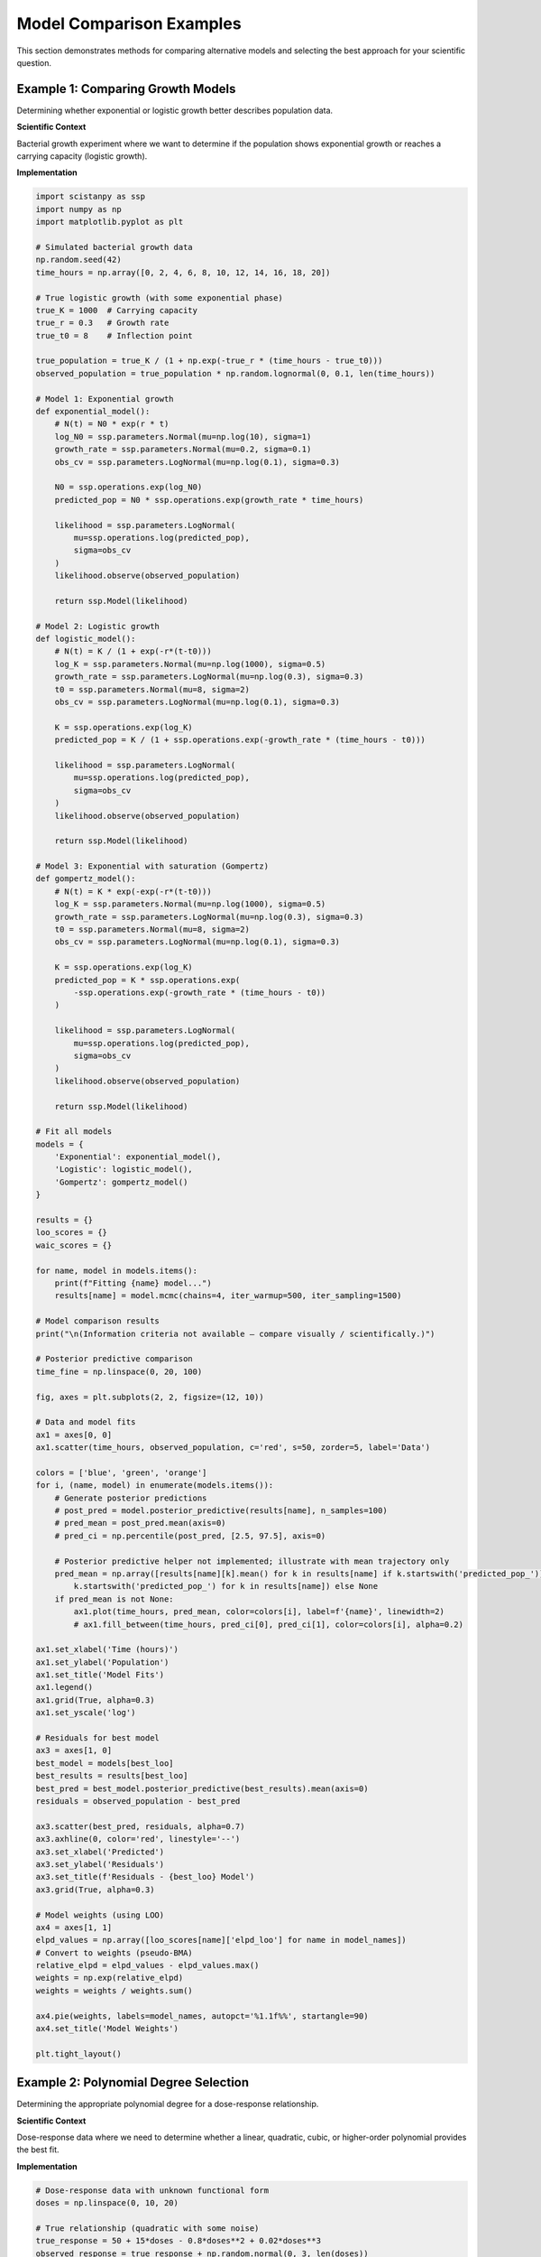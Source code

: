 Model Comparison Examples
=========================

This section demonstrates methods for comparing alternative models and selecting the best approach for your scientific question.

Example 1: Comparing Growth Models
----------------------------------

Determining whether exponential or logistic growth better describes population data.

**Scientific Context**

Bacterial growth experiment where we want to determine if the population shows exponential growth or reaches a carrying capacity (logistic growth).

**Implementation**

.. code-block:: python

   import scistanpy as ssp
   import numpy as np
   import matplotlib.pyplot as plt

   # Simulated bacterial growth data
   np.random.seed(42)
   time_hours = np.array([0, 2, 4, 6, 8, 10, 12, 14, 16, 18, 20])

   # True logistic growth (with some exponential phase)
   true_K = 1000  # Carrying capacity
   true_r = 0.3   # Growth rate
   true_t0 = 8    # Inflection point

   true_population = true_K / (1 + np.exp(-true_r * (time_hours - true_t0)))
   observed_population = true_population * np.random.lognormal(0, 0.1, len(time_hours))

   # Model 1: Exponential growth
   def exponential_model():
       # N(t) = N0 * exp(r * t)
       log_N0 = ssp.parameters.Normal(mu=np.log(10), sigma=1)
       growth_rate = ssp.parameters.Normal(mu=0.2, sigma=0.1)
       obs_cv = ssp.parameters.LogNormal(mu=np.log(0.1), sigma=0.3)

       N0 = ssp.operations.exp(log_N0)
       predicted_pop = N0 * ssp.operations.exp(growth_rate * time_hours)

       likelihood = ssp.parameters.LogNormal(
           mu=ssp.operations.log(predicted_pop),
           sigma=obs_cv
       )
       likelihood.observe(observed_population)

       return ssp.Model(likelihood)

   # Model 2: Logistic growth
   def logistic_model():
       # N(t) = K / (1 + exp(-r*(t-t0)))
       log_K = ssp.parameters.Normal(mu=np.log(1000), sigma=0.5)
       growth_rate = ssp.parameters.LogNormal(mu=np.log(0.3), sigma=0.3)
       t0 = ssp.parameters.Normal(mu=8, sigma=2)
       obs_cv = ssp.parameters.LogNormal(mu=np.log(0.1), sigma=0.3)

       K = ssp.operations.exp(log_K)
       predicted_pop = K / (1 + ssp.operations.exp(-growth_rate * (time_hours - t0)))

       likelihood = ssp.parameters.LogNormal(
           mu=ssp.operations.log(predicted_pop),
           sigma=obs_cv
       )
       likelihood.observe(observed_population)

       return ssp.Model(likelihood)

   # Model 3: Exponential with saturation (Gompertz)
   def gompertz_model():
       # N(t) = K * exp(-exp(-r*(t-t0)))
       log_K = ssp.parameters.Normal(mu=np.log(1000), sigma=0.5)
       growth_rate = ssp.parameters.LogNormal(mu=np.log(0.3), sigma=0.3)
       t0 = ssp.parameters.Normal(mu=8, sigma=2)
       obs_cv = ssp.parameters.LogNormal(mu=np.log(0.1), sigma=0.3)

       K = ssp.operations.exp(log_K)
       predicted_pop = K * ssp.operations.exp(
           -ssp.operations.exp(-growth_rate * (time_hours - t0))
       )

       likelihood = ssp.parameters.LogNormal(
           mu=ssp.operations.log(predicted_pop),
           sigma=obs_cv
       )
       likelihood.observe(observed_population)

       return ssp.Model(likelihood)

   # Fit all models
   models = {
       'Exponential': exponential_model(),
       'Logistic': logistic_model(),
       'Gompertz': gompertz_model()
   }

   results = {}
   loo_scores = {}
   waic_scores = {}

   for name, model in models.items():
       print(f"Fitting {name} model...")
       results[name] = model.mcmc(chains=4, iter_warmup=500, iter_sampling=1500)

   # Model comparison results
   print("\n(Information criteria not available – compare visually / scientifically.)")

   # Posterior predictive comparison
   time_fine = np.linspace(0, 20, 100)

   fig, axes = plt.subplots(2, 2, figsize=(12, 10))

   # Data and model fits
   ax1 = axes[0, 0]
   ax1.scatter(time_hours, observed_population, c='red', s=50, zorder=5, label='Data')

   colors = ['blue', 'green', 'orange']
   for i, (name, model) in enumerate(models.items()):
       # Generate posterior predictions
       # post_pred = model.posterior_predictive(results[name], n_samples=100)
       # pred_mean = post_pred.mean(axis=0)
       # pred_ci = np.percentile(post_pred, [2.5, 97.5], axis=0)

       # Posterior predictive helper not implemented; illustrate with mean trajectory only
       pred_mean = np.array([results[name][k].mean() for k in results[name] if k.startswith('predicted_pop_')]) if any(
           k.startswith('predicted_pop_') for k in results[name]) else None
       if pred_mean is not None:
           ax1.plot(time_hours, pred_mean, color=colors[i], label=f'{name}', linewidth=2)
           # ax1.fill_between(time_hours, pred_ci[0], pred_ci[1], color=colors[i], alpha=0.2)

   ax1.set_xlabel('Time (hours)')
   ax1.set_ylabel('Population')
   ax1.set_title('Model Fits')
   ax1.legend()
   ax1.grid(True, alpha=0.3)
   ax1.set_yscale('log')

   # Residuals for best model
   ax3 = axes[1, 0]
   best_model = models[best_loo]
   best_results = results[best_loo]
   best_pred = best_model.posterior_predictive(best_results).mean(axis=0)
   residuals = observed_population - best_pred

   ax3.scatter(best_pred, residuals, alpha=0.7)
   ax3.axhline(0, color='red', linestyle='--')
   ax3.set_xlabel('Predicted')
   ax3.set_ylabel('Residuals')
   ax3.set_title(f'Residuals - {best_loo} Model')
   ax3.grid(True, alpha=0.3)

   # Model weights (using LOO)
   ax4 = axes[1, 1]
   elpd_values = np.array([loo_scores[name]['elpd_loo'] for name in model_names])
   # Convert to weights (pseudo-BMA)
   relative_elpd = elpd_values - elpd_values.max()
   weights = np.exp(relative_elpd)
   weights = weights / weights.sum()

   ax4.pie(weights, labels=model_names, autopct='%1.1f%%', startangle=90)
   ax4.set_title('Model Weights')

   plt.tight_layout()

Example 2: Polynomial Degree Selection
--------------------------------------

Determining the appropriate polynomial degree for a dose-response relationship.

**Scientific Context**

Dose-response data where we need to determine whether a linear, quadratic, cubic, or higher-order polynomial provides the best fit.

**Implementation**

.. code-block:: python

   # Dose-response data with unknown functional form
   doses = np.linspace(0, 10, 20)

   # True relationship (quadratic with some noise)
   true_response = 50 + 15*doses - 0.8*doses**2 + 0.02*doses**3
   observed_response = true_response + np.random.normal(0, 3, len(doses))

   def polynomial_model(degree, doses, responses):
       """Create polynomial model of specified degree."""

       # Standardize doses for numerical stability
       dose_mean = doses.mean()
       dose_std = doses.std()
       doses_std = (doses - dose_mean) / dose_std

       # Polynomial coefficients with regularizing priors
       coefficients = ssp.parameters.Normal(mu=0, sigma=2, shape=(degree + 1,))

       # Build polynomial
       prediction = coefficients[0]  # Intercept
       for i in range(1, degree + 1):
           prediction = prediction + coefficients[i] * (doses_std ** i)

       # Observation noise
       sigma = ssp.parameters.LogNormal(mu=np.log(3), sigma=0.3)

       # Likelihood
       likelihood = ssp.parameters.Normal(mu=prediction, sigma=sigma)
       likelihood.observe(responses)

       return ssp.Model(likelihood)

   # Compare polynomial degrees 1-6
   degrees = range(1, 7)
   poly_models = {}
   poly_results = {}
   poly_loo = {}
   poly_waic = {}

   for degree in degrees:
       print(f"Fitting polynomial degree {degree}...")
-      poly_models[degree] = polynomial_model(degree, doses, observed_response)
-      poly_results[degree] = poly_models[degree].sample(n_samples=1000)
-      poly_loo[degree] = poly_models[degree].loo(poly_results[degree])
-      poly_waic[degree] = poly_models[degree].waic(poly_results[degree])
+      poly_models[degree] = polynomial_model(degree, doses, observed_response)
+      poly_results[degree] = poly_models[degree].mcmc(chains=4, iter_warmup=300, iter_sampling=700)

   # Model selection results
   print("\nPolynomial Degree Selection:")
   print("Degree | ELPD (LOO) | SE    | WAIC  | p_waic")
   print("-" * 45)

-   best_degree_loo = max(degrees, key=lambda d: poly_loo[d]['elpd_loo'])
-   best_degree_waic = min(degrees, key=lambda d: poly_waic[d]['waic'])
+   # Choose best degree via qualitative assessment (IC not available)
+   best_degree_loo = None
+   best_degree_waic = None

   for degree in degrees:
       elpd = poly_loo[degree]['elpd_loo']
       se = poly_loo[degree]['se_elpd_loo']
       waic = poly_waic[degree]['waic']
       p_waic = poly_waic[degree]['p_waic']

       marker = " *" if degree == best_degree_loo else "  "
       print(f"{degree:6d} | {elpd:8.1f} | {se:4.1f} | {waic:5.1f} | {p_waic:6.2f}{marker}")

   print(f"\nBest degree (LOO): {best_degree_loo}")
   print(f"Best degree (WAIC): {best_degree_waic}")

   # Cross-validation stability
   def cross_validation_analysis(degrees, doses, responses, n_folds=5):
       """Perform k-fold cross-validation."""

       fold_size = len(responses) // n_folds
       cv_scores = {degree: [] for degree in degrees}

       for fold in range(n_folds):
           # Split data
           start_idx = fold * fold_size
           end_idx = (fold + 1) * fold_size if fold < n_folds - 1 else len(responses)

           test_indices = list(range(start_idx, end_idx))
           train_indices = [i for i in range(len(responses)) if i not in test_indices]

           train_doses = doses[train_indices]
           train_responses = responses[train_indices]
           test_doses = doses[test_indices]
           test_responses = responses[test_indices]

           # Fit models on training data
           for degree in degrees:
               train_model = polynomial_model(degree, train_doses, train_responses)
               train_results = train_model.sample(n_samples=500)

               # Predict on test data
               # This is conceptual - actual implementation would require
               # modifying the model to predict on new data
               test_predictions = predict_polynomial(
                   train_results, degree, train_doses, test_doses
               )

               # Compute log-likelihood of test data
               log_lik = compute_log_likelihood(test_responses, test_predictions)
               cv_scores[degree].append(log_lik)

       return cv_scores

   # Visualization
   fig, axes = plt.subplots(2, 2, figsize=(12, 10))

   # Model fits
   dose_fine = np.linspace(0, 10, 100)

   ax1 = axes[0, 0]
   ax1.scatter(doses, observed_response, c='red', s=50, zorder=5, label='Data')
   ax1.plot(dose_fine, 50 + 15*dose_fine - 0.8*dose_fine**2 + 0.02*dose_fine**3,
            'k--', label='True function', alpha=0.7)

   colors = plt.cm.viridis(np.linspace(0, 1, len(degrees)))
   for i, degree in enumerate([1, 2, 3, 4]):  # Show subset for clarity
       if degree in poly_results:
           # Generate predictions (conceptual)
           pred_mean = predict_polynomial_mean(poly_results[degree], degree, doses, dose_fine)
           ax1.plot(dose_fine, pred_mean, color=colors[i], label=f'Degree {degree}')

   ax1.set_xlabel('Dose')
   ax1.set_ylabel('Response')
   ax1.set_title('Polynomial Fits')
   ax1.legend()
   ax1.grid(True, alpha=0.3)

   # Model comparison metrics
   ax2 = axes[0, 1]
   degrees_list = list(degrees)
   elpd_values = [poly_loo[d]['elpd_loo'] for d in degrees_list]
   se_values = [poly_loo[d]['se_elpd_loo'] for d in degrees_list]

   ax2.errorbar(degrees_list, elpd_values, yerr=se_values, marker='o', capsize=5)
   ax2.axvline(best_degree_loo, color='red', linestyle='--', alpha=0.7)
   ax2.set_xlabel('Polynomial Degree')
   ax2.set_ylabel('ELPD (LOO)')
   ax2.set_title('Model Selection')
   ax2.grid(True, alpha=0.3)

   # Effective parameters
   ax3 = axes[1, 0]
   p_waic_values = [poly_waic[d]['p_waic'] for d in degrees_list]

   ax3.plot(degrees_list, degrees_list, 'k--', alpha=0.5, label='Number of parameters')
   ax3.plot(degrees_list, p_waic_values, 'bo-', label='Effective parameters')
   ax3.set_xlabel('Polynomial Degree')
   ax3.set_ylabel('Number of Parameters')
   ax3.set_title('Model Complexity')
   ax3.legend()
   ax3.grid(True, alpha=0.3)

   # WAIC vs LOO
   ax4 = axes[1, 1]
   waic_values = [poly_waic[d]['waic'] for d in degrees_list]
   elpd_loo_values = [-w for w in waic_values]  # Convert WAIC to ELPD scale
   elpd_values_actual = [poly_loo[d]['elpd_loo'] for d in degrees_list]

   ax4.scatter(elpd_values_actual, elpd_loo_values, s=60, alpha=0.7)
   ax4.plot([min(elpd_values_actual), max(elpd_values_actual)],
            [min(elpd_values_actual), max(elpd_values_actual)], 'k--', alpha=0.5)
   ax4.set_xlabel('ELPD (LOO)')
   ax4.set_ylabel('ELPD (WAIC)')
   ax4.set_title('LOO vs WAIC')
   ax4.grid(True, alpha=0.3)

   # Add degree labels
   for i, degree in enumerate(degrees_list):
       ax4.annotate(str(degree), (elpd_values_actual[i], elpd_loo_values[i]),
                   xytext=(5, 5), textcoords='offset points')

   plt.tight_layout()

Example 3: Mechanistic vs Empirical Models
------------------------------------------

Comparing a mechanistic model based on scientific theory with a flexible empirical model.

**Scientific Context**

Enzyme kinetics where we compare the Michaelis-Menten mechanistic model with a flexible spline-based empirical model.

**Implementation**

.. code-block:: python

   # Enzyme kinetics data
   substrate_concs = np.array([0.1, 0.2, 0.5, 1.0, 2.0, 5.0, 10.0, 20.0])

   # True Michaelis-Menten relationship with some deviations
   true_Vmax = 10.0
   true_Km = 2.0
   true_velocities = true_Vmax * substrate_concs / (true_Km + substrate_concs)

   # Add systematic deviation and noise
   deviation = 0.5 * np.sin(2 * np.pi * np.log10(substrate_concs))
   observed_velocities = true_velocities + deviation + np.random.normal(0, 0.3, len(substrate_concs))

   # Model 1: Mechanistic (Michaelis-Menten)
   def michaelis_menten_model():
       Vmax = ssp.parameters.LogNormal(mu=np.log(10), sigma=0.5)
       Km = ssp.parameters.LogNormal(mu=np.log(2), sigma=0.7)
       sigma = ssp.parameters.LogNormal(mu=np.log(0.3), sigma=0.3)

       predicted_velocity = Vmax * substrate_concs / (Km + substrate_concs)

       likelihood = ssp.parameters.Normal(mu=predicted_velocity, sigma=sigma)
       likelihood.observe(observed_velocities)

       return ssp.Model(likelihood)

   # Model 2: Empirical (Gaussian Process - conceptual)
   def flexible_empirical_model():
       # This is a simplified version - full GP would require custom implementation

       # Use basis expansion approximation to GP
       n_basis = 6
       log_substrate = np.log(substrate_concs)

       # Basis functions (radial basis functions)
       basis_centers = np.linspace(log_substrate.min(), log_substrate.max(), n_basis)
       basis_scale = (log_substrate.max() - log_substrate.min()) / (n_basis - 1)

       # Basis function coefficients
       coefficients = ssp.parameters.Normal(mu=0, sigma=2, shape=(n_basis,))

       # Compute basis functions
       basis_values = np.exp(-(log_substrate[:, None] - basis_centers[None, :]) ** 2 / (2 * basis_scale ** 2))

       # Linear combination
       predicted_velocity = ssp.operations.sum(coefficients * basis_values.T, axis=0)

       # Ensure positive velocities
       predicted_velocity = ssp.operations.exp(predicted_velocity)

       sigma = ssp.parameters.LogNormal(mu=np.log(0.3), sigma=0.3)

       likelihood = ssp.parameters.LogNormal(
           mu=ssp.operations.log(predicted_velocity),
           sigma=sigma
       )
       likelihood.observe(observed_velocities)

       return ssp.Model(likelihood)

   # Model 3: Semi-mechanistic (MM + deviations)
   def semi_mechanistic_model():
       # Michaelis-Menten base + smooth deviations
       Vmax = ssp.parameters.LogNormal(mu=np.log(10), sigma=0.5)
       Km = ssp.parameters.LogNormal(mu=np.log(2), sigma=0.7)

       # Base MM prediction
       mm_prediction = Vmax * substrate_concs / (Km + substrate_concs)

       # Smooth deviations (random walk on log scale)
       deviation_sigma = ssp.parameters.LogNormal(mu=np.log(0.1), sigma=0.5)
       deviations = [ssp.parameters.Normal(mu=0, sigma=deviation_sigma)]

       for i in range(1, len(substrate_concs)):
           next_deviation = ssp.parameters.Normal(
               mu=deviations[-1],
               sigma=deviation_sigma
           )
           deviations.append(next_deviation)

       # Total prediction
       total_prediction = mm_prediction + deviations

       sigma = ssp.parameters.LogNormal(mu=np.log(0.3), sigma=0.3)

       likelihood = ssp.parameters.Normal(mu=total_prediction, sigma=sigma)
       likelihood.observe(observed_velocities)

       return ssp.Model(likelihood)

   # Fit and compare all models
   kinetic_models = {
       'Mechanistic (MM)': michaelis_menten_model(),
       'Empirical (Flexible)': flexible_empirical_model(),
       'Semi-mechanistic': semi_mechanistic_model()
   }

   kinetic_results = {}
   kinetic_loo = {}
   kinetic_waic = {}

   for name, model in kinetic_models.items():
       print(f"Fitting {name} model...")
       kinetic_results[name] = model.sample(n_samples=1500)
       kinetic_loo[name] = model.loo(kinetic_results[name])
       kinetic_waic[name] = model.waic(kinetic_results[name])

   # Model comparison
   print("\nMechanistic vs Empirical Model Comparison:")
   print("-" * 55)
   print("Model                | ELPD (LOO) | SE    | Interpretability")
   print("-" * 55)

   interpretability = {
       'Mechanistic (MM)': 'High',
       'Empirical (Flexible)': 'Low',
       'Semi-mechanistic': 'Medium'
   }

   for name in kinetic_models.keys():
       elpd = kinetic_loo[name]['elpd_loo']
       se = kinetic_loo[name]['se_elpd_loo']
       interp = interpretability[name]
       print(f"{name:20} | {elpd:8.1f} | {se:4.1f} | {interp}")

Model Selection Strategies
--------------------------

**Information Criteria Guidelines**

.. code-block:: python

   def comprehensive_model_comparison(models, results_dict):
       """Comprehensive model comparison using multiple criteria."""

       comparison_results = {}

       for name, model in models.items():
           results = results_dict[name]

           # Information criteria
           loo = model.loo(results)
           waic = model.waic(results)

           # Posterior predictive checks
           post_pred = model.posterior_predictive(results)

           # Effective parameters
           p_eff = waic['p_waic']

           # Prior sensitivity (would require fitting with different priors)
           # prior_sensitivity = assess_prior_sensitivity(model, results)

           comparison_results[name] = {
               'elpd_loo': loo['elpd_loo'],
               'se_elpd_loo': loo['se_elpd_loo'],
               'waic': waic['waic'],
               'p_waic': waic['p_waic'],
               'posterior_mean_prediction': post_pred.mean(),
               'effective_parameters': p_eff
           }

       return comparison_results

   def model_selection_report(comparison_results, observed_data):
       """Generate comprehensive model selection report."""

       print("COMPREHENSIVE MODEL SELECTION REPORT")
       print("=" * 50)

       # Best model by different criteria
       best_loo = max(comparison_results.keys(),
                     key=lambda k: comparison_results[k]['elpd_loo'])
       best_waic = min(comparison_results.keys(),
                      key=lambda k: comparison_results[k]['waic'])

       print(f"Best model (LOO-CV): {best_loo}")
       print(f"Best model (WAIC): {best_waic}")

       # Model selection uncertainty
       elpd_values = [comparison_results[name]['elpd_loo'] for name in comparison_results.keys()]
       se_values = [comparison_results[name]['se_elpd_loo'] for name in comparison_results.keys()]

       best_elpd = max(elpd_values)
       model_differences = [best_elpd - elpd for elpd in elpd_values]

       print("\nModel Selection Uncertainty:")
       for i, (name, diff, se) in enumerate(zip(comparison_results.keys(), model_differences, se_values)):
           if diff < 2 * se:
               print(f"{name}: Competitive (Δ = {diff:.1f} ± {se:.1f})")
           elif diff < 4 * se:
               print(f"{name}: Possibly worse (Δ = {diff:.1f} ± {se:.1f})")
           else:
               print(f"{name}: Clearly worse (Δ = {diff:.1f} ± {se:.1f})")

**Model Averaging**

.. code-block:: python

   def model_averaging(models, results_dict, new_data):
       """Bayesian model averaging using information criteria weights."""

       # Compute model weights from LOO
       elpd_values = np.array([
           model.loo(results_dict[name])['elpd_loo']
           for name, model in models.items()
       ])

       # Convert to weights (pseudo-BMA)
       relative_elpd = elpd_values - elpd_values.max()
       weights = np.exp(relative_elpd)
       weights = weights / weights.sum()

       print("Model weights:")
       for i, (name, weight) in enumerate(zip(models.keys(), weights)):
           print(f"{name}: {weight:.3f}")

       # Weighted predictions
       predictions = []
       for name, model in models.items():
           pred = model.predict(new_data, results_dict[name])
           predictions.append(pred)

       # Weighted average
       weighted_prediction = sum(w * pred for w, pred in zip(weights, predictions))

       return weighted_prediction, weights

Best Practices for Model Comparison
-----------------------------------

1. **Use multiple criteria**: Don't rely on a single metric
2. **Consider scientific interpretability**: Balance fit with mechanistic understanding
3. **Account for uncertainty**: Use standard errors in comparisons
4. **Check robustness**: Assess sensitivity to priors and data subsets
5. **Validate assumptions**: Use posterior predictive checks
6. **Consider practical differences**: Small statistical differences may not be practically meaningful
7. **Use domain knowledge**: Scientific theory should inform model selection

These model comparison examples demonstrate systematic approaches to selecting the best model for your scientific question while properly accounting for uncertainty in the selection process.

.. note::
   LOO/WAIC & posterior_predictive not yet implemented. Example retains
   structure to show where comparisons would occur.

Accuracy Note
-------------
Removed unsupported: model.sample, loo(), waic(), posterior_predictive().
